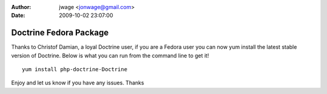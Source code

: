 :author: jwage <jonwage@gmail.com>
:date: 2009-10-02 23:07:00

=======================
Doctrine Fedora Package
=======================

Thanks to Christof Damian, a loyal Doctrine user, if you are a
Fedora user you can now yum install the latest stable version of
Doctrine. Below is what you can run from the command line to get
it!

::

    yum install php-doctrine-Doctrine

Enjoy and let us know if you have any issues. Thanks


